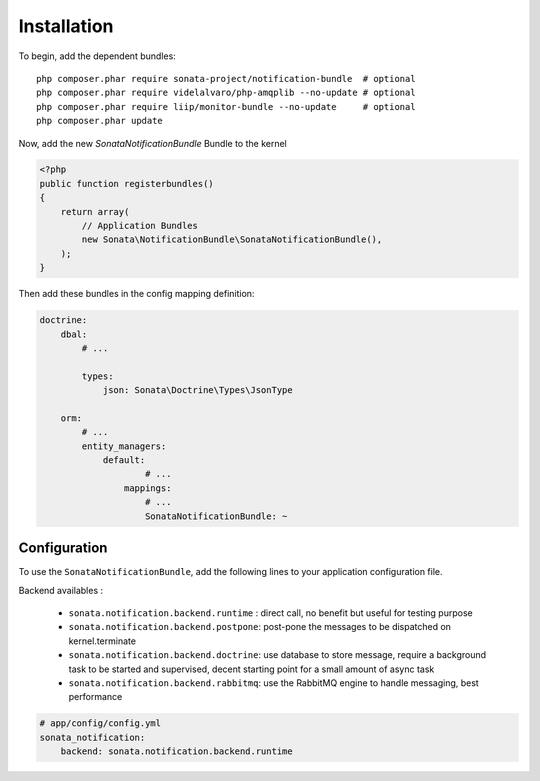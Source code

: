 Installation
============

To begin, add the dependent bundles::

    php composer.phar require sonata-project/notification-bundle  # optional
    php composer.phar require videlalvaro/php-amqplib --no-update # optional
    php composer.phar require liip/monitor-bundle --no-update     # optional
    php composer.phar update


Now, add the new `SonataNotificationBundle` Bundle to the kernel

.. code-block:: php

    <?php
    public function registerbundles()
    {
        return array(
            // Application Bundles
            new Sonata\NotificationBundle\SonataNotificationBundle(),
        );
    }

Then add these bundles in the config mapping definition:

.. code-block:: yaml

    doctrine:
        dbal:
            # ...

            types:
                json: Sonata\Doctrine\Types\JsonType

        orm:
            # ...
            entity_managers:
                default:
                        # ...
                    mappings:
                        # ...
                        SonataNotificationBundle: ~

Configuration
-------------

To use the ``SonataNotificationBundle``, add the following lines to your application configuration
file.

Backend availables :

 * ``sonata.notification.backend.runtime`` : direct call, no benefit but useful for testing purpose
 * ``sonata.notification.backend.postpone``: post-pone the messages to be dispatched on kernel.terminate
 * ``sonata.notification.backend.doctrine``: use database to store message, require a background task to be started and supervised, decent starting point for a small amount of async task
 * ``sonata.notification.backend.rabbitmq``: use the RabbitMQ engine to handle messaging, best performance

.. code-block:: yaml

    # app/config/config.yml
    sonata_notification:
        backend: sonata.notification.backend.runtime
